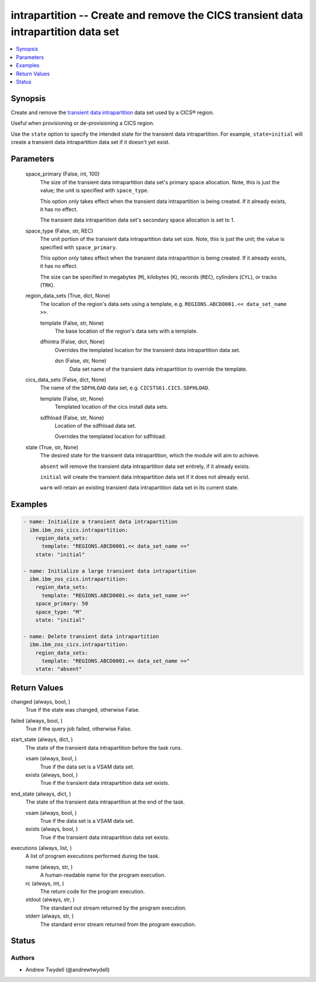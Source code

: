 .. _intrapartition_module:


intrapartition -- Create and remove the CICS transient data intrapartition data set
===================================================================================

.. contents::
   :local:
   :depth: 1


Synopsis
--------

Create and remove the \ `transient data intrapartition <https://www.ibm.com/docs/en/cics-ts/latest?topic=data-defining-intrapartition-set>`__\  data set used by a CICS® region.

Useful when provisioning or de-provisioning a CICS region.

Use the \ :literal:`state`\  option to specify the intended state for the transient data intrapartition. For example, \ :literal:`state=initial`\  will create a transient data intrapartition data set if it doesn't yet exist.






Parameters
----------

  space_primary (False, int, 100)
    The size of the transient data intrapartition data set's primary space allocation. Note, this is just the value; the unit is specified with \ :literal:`space\_type`\ .

    This option only takes effect when the transient data intrapartition is being created. If it already exists, it has no effect.

    The transient data intrapartition data set's secondary space allocation is set to 1.


  space_type (False, str, REC)
    The unit portion of the transient data intrapartition data set size. Note, this is just the unit; the value is specified with \ :literal:`space\_primary`\ .

    This option only takes effect when the transient data intrapartition is being created. If it already exists, it has no effect.

    The size can be specified in megabytes (\ :literal:`M`\ ), kilobytes (\ :literal:`K`\ ), records (\ :literal:`REC`\ ), cylinders (\ :literal:`CYL`\ ), or tracks (\ :literal:`TRK`\ ).


  region_data_sets (True, dict, None)
    The location of the region's data sets using a template, e.g. \ :literal:`REGIONS.ABCD0001.\<\< data\_set\_name \>\>`\ .


    template (False, str, None)
      The base location of the region's data sets with a template.


    dfhintra (False, dict, None)
      Overrides the templated location for the transient data intrapartition data set.


      dsn (False, str, None)
        Data set name of the transient data intrapartition to override the template.




  cics_data_sets (False, dict, None)
    The name of the \ :literal:`SDFHLOAD`\  data set, e.g. \ :literal:`CICSTS61.CICS.SDFHLOAD`\ .


    template (False, str, None)
      Templated location of the cics install data sets.


    sdfhload (False, str, None)
      Location of the sdfhload data set.

      Overrides the templated location for sdfhload.



  state (True, str, None)
    The desired state for the transient data intrapartition, which the module will aim to achieve.

    \ :literal:`absent`\  will remove the transient data intrapartition data set entirely, if it already exists.

    \ :literal:`initial`\  will create the transient data intrapartition data set if it does not already exist.

    \ :literal:`warm`\  will retain an existing transient data intrapartition data set in its current state.









Examples
--------

.. code-block:: yaml+jinja

    
    - name: Initialize a transient data intrapartition
      ibm.ibm_zos_cics.intrapartition:
        region_data_sets:
          template: "REGIONS.ABCD0001.<< data_set_name >>"
        state: "initial"

    - name: Initialize a large transient data intrapartition
      ibm.ibm_zos_cics.intrapartition:
        region_data_sets:
          template: "REGIONS.ABCD0001.<< data_set_name >>"
        space_primary: 50
        space_type: "M"
        state: "initial"

    - name: Delete transient data intrapartition
      ibm.ibm_zos_cics.intrapartition:
        region_data_sets:
          template: "REGIONS.ABCD0001.<< data_set_name >>"
        state: "absent"



Return Values
-------------

changed (always, bool, )
  True if the state was changed, otherwise False.


failed (always, bool, )
  True if the query job failed, otherwise False.


start_state (always, dict, )
  The state of the transient data intrapartition before the task runs.


  vsam (always, bool, )
    True if the data set is a VSAM data set.


  exists (always, bool, )
    True if the transient data intrapartition data set exists.



end_state (always, dict, )
  The state of the transient data intrapartition at the end of the task.


  vsam (always, bool, )
    True if the data set is a VSAM data set.


  exists (always, bool, )
    True if the transient data intrapartition data set exists.



executions (always, list, )
  A list of program executions performed during the task.


  name (always, str, )
    A human-readable name for the program execution.


  rc (always, int, )
    The return code for the program execution.


  stdout (always, str, )
    The standard out stream returned by the program execution.


  stderr (always, str, )
    The standard error stream returned from the program execution.






Status
------





Authors
~~~~~~~

- Andrew Twydell (@andrewtwydell)

